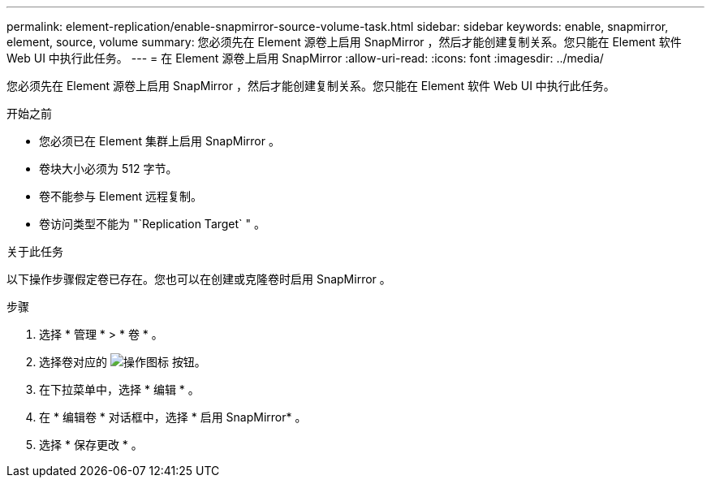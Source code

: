 ---
permalink: element-replication/enable-snapmirror-source-volume-task.html 
sidebar: sidebar 
keywords: enable, snapmirror, element, source, volume 
summary: 您必须先在 Element 源卷上启用 SnapMirror ，然后才能创建复制关系。您只能在 Element 软件 Web UI 中执行此任务。 
---
= 在 Element 源卷上启用 SnapMirror
:allow-uri-read: 
:icons: font
:imagesdir: ../media/


[role="lead"]
您必须先在 Element 源卷上启用 SnapMirror ，然后才能创建复制关系。您只能在 Element 软件 Web UI 中执行此任务。

.开始之前
* 您必须已在 Element 集群上启用 SnapMirror 。
* 卷块大小必须为 512 字节。
* 卷不能参与 Element 远程复制。
* 卷访问类型不能为 "`Replication Target` " 。


.关于此任务
以下操作步骤假定卷已存在。您也可以在创建或克隆卷时启用 SnapMirror 。

.步骤
. 选择 * 管理 * > * 卷 * 。
. 选择卷对应的 image:../media/action-icon.gif["操作图标"] 按钮。
. 在下拉菜单中，选择 * 编辑 * 。
. 在 * 编辑卷 * 对话框中，选择 * 启用 SnapMirror* 。
. 选择 * 保存更改 * 。

